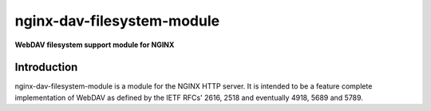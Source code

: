 nginx-dav-filesystem-module
========================================================================

**WebDAV filesystem support module for NGINX**

Introduction
~~~~~~~~~~~~

nginx-dav-filesystem-module is a module for the NGINX HTTP server. It is 
intended to be a feature complete implementation of WebDAV as defined 
by the IETF RFCs' 2616, 2518 and eventually 4918, 5689 and 5789.



